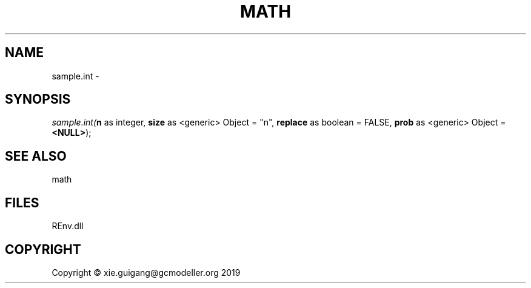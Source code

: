 .\" man page create by R# package system.
.TH MATH 1 2020-08-21 "sample.int" "sample.int"
.SH NAME
sample.int \- 
.SH SYNOPSIS
\fIsample.int(\fBn\fR as integer, 
\fBsize\fR as <generic> Object = "n", 
\fBreplace\fR as boolean = FALSE, 
\fBprob\fR as <generic> Object = \fB<NULL>\fR);\fR
.SH SEE ALSO
math
.SH FILES
.PP
REnv.dll
.PP
.SH COPYRIGHT
Copyright © xie.guigang@gcmodeller.org 2019
